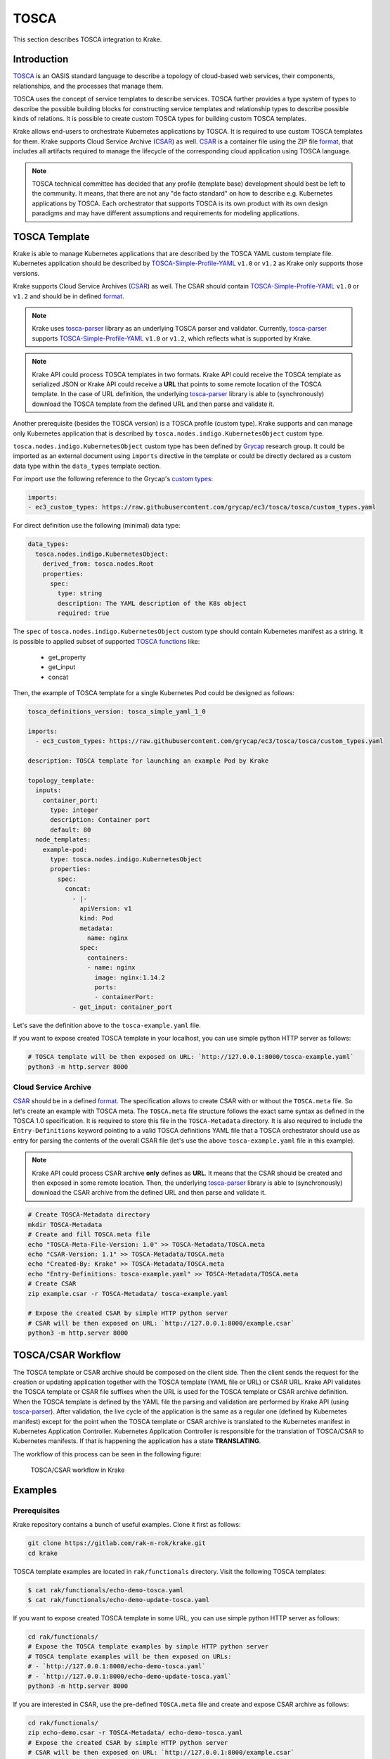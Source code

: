 =====
TOSCA
=====

This section describes TOSCA integration to Krake.


Introduction
============

TOSCA_ is an OASIS standard language to describe a topology of cloud-based web services,
their components, relationships, and the processes that manage them.

TOSCA uses the concept of service templates to describe services.
TOSCA further provides a type system of types to describe the possible building blocks for
constructing service templates and relationship types to describe possible kinds of relations.
It is possible to create custom TOSCA types for building custom TOSCA templates.

Krake allows end-users to orchestrate Kubernetes applications by TOSCA. It is required
to use custom TOSCA templates for them. Krake supports Cloud Service
Archive (CSAR_) as well. CSAR_ is a container file using the ZIP file format_,
that includes all artifacts required to manage the lifecycle of the corresponding
cloud application using TOSCA language.

.. note::

  TOSCA technical committee has decided that any profile (template base)
  development should best be left to the community. It means, that there are not any
  "de facto standard" on how to describe e.g. Kubernetes applications by TOSCA.
  Each orchestrator that supports TOSCA is its own product with its own design paradigms
  and may have different assumptions and requirements for modeling applications.


TOSCA Template
==============

Krake is able to manage Kubernetes applications that are described by the TOSCA YAML custom
template file. Kubernetes application should be described by
TOSCA-Simple-Profile-YAML_ ``v1.0`` or ``v1.2`` as Krake only supports those versions.

Krake supports Cloud Service Archives (CSAR_) as well. The CSAR should contain
TOSCA-Simple-Profile-YAML_ ``v1.0`` or ``v1.2`` and should be in defined format_.

.. note::

  Krake uses tosca-parser_ library as an underlying TOSCA parser and validator.
  Currently, tosca-parser_ supports TOSCA-Simple-Profile-YAML_ ``v1.0`` or ``v1.2``,
  which reflects what is supported by Krake.

.. note::

  Krake API could process TOSCA templates in two formats. Krake API could receive
  the TOSCA template as serialized JSON or Krake API could receive a **URL** that points
  to some remote location of the TOSCA template.
  In the case of URL definition, the underlying tosca-parser_ library is able
  to (synchronously) download the TOSCA template from the defined URL
  and then parse and validate it.

Another prerequisite (besides the TOSCA version) is a TOSCA profile (custom type).
Krake supports and can manage only Kubernetes application that is described by
``tosca.nodes.indigo.KubernetesObject`` custom type.

``tosca.nodes.indigo.KubernetesObject`` custom type has been defined by
Grycap_ research group. It could be imported as an external document using ``imports``
directive in the template or could be directly declared as a custom
data type within the ``data_types`` template section.

For import use the following reference to the Grycap's `custom types`_:

.. code:: yaml

    imports:
    - ec3_custom_types: https://raw.githubusercontent.com/grycap/ec3/tosca/tosca/custom_types.yaml

For direct definition use the following (minimal) data type:

.. code:: yaml

    data_types:
      tosca.nodes.indigo.KubernetesObject:
        derived_from: tosca.nodes.Root
        properties:
          spec:
            type: string
            description: The YAML description of the K8s object
            required: true

The ``spec`` of ``tosca.nodes.indigo.KubernetesObject`` custom type should contain
Kubernetes manifest as a string. It is possible to applied subset of supported `TOSCA functions`_
like:
  - get_property
  - get_input
  - concat

Then, the example of TOSCA template for a single Kubernetes Pod could be designed as follows:

.. code:: yaml

    tosca_definitions_version: tosca_simple_yaml_1_0

    imports:
      - ec3_custom_types: https://raw.githubusercontent.com/grycap/ec3/tosca/tosca/custom_types.yaml

    description: TOSCA template for launching an example Pod by Krake

    topology_template:
      inputs:
        container_port:
          type: integer
          description: Container port
          default: 80
      node_templates:
        example-pod:
          type: tosca.nodes.indigo.KubernetesObject
          properties:
            spec:
              concat:
                - |-
                  apiVersion: v1
                  kind: Pod
                  metadata:
                    name: nginx
                  spec:
                    containers:
                    - name: nginx
                      image: nginx:1.14.2
                      ports:
                      - containerPort:
                - get_input: container_port

Let's save the definition above to the ``tosca-example.yaml`` file.

If you want to expose created TOSCA template in your localhost, you can use simple python HTTP server as follows:

.. code:: bash

    # TOSCA template will be then exposed on URL: `http://127.0.0.1:8000/tosca-example.yaml`
    python3 -m http.server 8000


Cloud Service Archive
---------------------

CSAR_ should be in a defined format_. The specification allows to create CSAR with or without
the ``TOSCA.meta`` file. So let's create an example with TOSCA meta.
The ``TOSCA.meta`` file structure follows the exact same syntax as defined in the TOSCA 1.0 specification.
It is required to store this file in the ``TOSCA-Metadata`` directory. It is also required to
include the ``Entry-Definitions`` keyword pointing to a valid TOSCA definitions YAML file
that a TOSCA orchestrator should use as entry for parsing the contents of the overall CSAR file (let's use
the above ``tosca-example.yaml`` file in this example).

.. note::

  Krake API could process CSAR archive **only** defines as **URL**. It means that
  the CSAR should be created and then exposed in some remote location.
  Then, the underlying tosca-parser_ library is able to (synchronously)
  download the CSAR archive from the defined URL and then parse and validate it.

.. code:: bash

  # Create TOSCA-Metadata directory
  mkdir TOSCA-Metadata
  # Create and fill TOSCA.meta file
  echo "TOSCA-Meta-File-Version: 1.0" >> TOSCA-Metadata/TOSCA.meta
  echo "CSAR-Version: 1.1" >> TOSCA-Metadata/TOSCA.meta
  echo "Created-By: Krake" >> TOSCA-Metadata/TOSCA.meta
  echo "Entry-Definitions: tosca-example.yaml" >> TOSCA-Metadata/TOSCA.meta
  # Create CSAR
  zip example.csar -r TOSCA-Metadata/ tosca-example.yaml

  # Expose the created CSAR by simple HTTP python server
  # CSAR will be then exposed on URL: `http://127.0.0.1:8000/example.csar`
  python3 -m http.server 8000


TOSCA/CSAR Workflow
==============

The TOSCA template or CSAR archive should be composed on the client side. Then the client sends the request
for the creation or updating application together with the TOSCA template (YAML file or URL) or CSAR URL.
Krake API validates the TOSCA template or CSAR file suffixes when the URL is used for the TOSCA template
or CSAR archive definition. When the TOSCA template is defined by the YAML file the parsing and
validation are performed by Krake API (using tosca-parser_).
After validation, the live cycle of the application is the same as a regular one (defined by Kubernetes
manifest) except for the point when the TOSCA template or CSAR archive is translated to the
Kubernetes manifest in Kubernetes Application Controller. Kubernetes Application Controller
is responsible for the translation of TOSCA/CSAR to Kubernetes manifests. If that is happening the
application has a state **TRANSLATING**.

The workflow of this process can be seen in the following figure:

.. figure:: /img/tosca_workflow.png

    TOSCA/CSAR workflow in Krake


Examples
========

Prerequisites
-------------

Krake repository contains a bunch of useful examples. Clone it first as follows:

.. code:: bash

    git clone https://gitlab.com/rak-n-rok/krake.git
    cd krake

TOSCA template examples are located in ``rak/functionals`` directory. Visit the following TOSCA templates:

.. code:: bash

    $ cat rak/functionals/echo-demo-tosca.yaml
    $ cat rak/functionals/echo-demo-update-tosca.yaml

If you want to expose created TOSCA template in some URL, you can use simple python HTTP server as follows:

.. code:: bash

    cd rak/functionals/
    # Expose the TOSCA template examples by simple HTTP python server
    # TOSCA template examples will be then exposed on URLs:
    # - `http://127.0.0.1:8000/echo-demo-tosca.yaml`
    # - `http://127.0.0.1:8000/echo-demo-update-tosca.yaml`
    python3 -m http.server 8000


If you are interested in CSAR, use the pre-defined ``TOSCA.meta`` file and create and expose CSAR archive as follows:

.. code:: bash

    cd rak/functionals/
    zip echo-demo.csar -r TOSCA-Metadata/ echo-demo-tosca.yaml
    # Expose the created CSAR by simple HTTP python server
    # CSAR will be then exposed on URL: `http://127.0.0.1:8000/example.csar`
    python3 -m http.server 8000


Rok
~~~~

TOSCA template YAML file should be applied the same as Kubernetes manifest file
using the rok CLI, see :ref:`user/rok-documentation:Rok documentation`.

- Create an application described by the TOSCA template YAML file:

.. code:: bash

    rok kube app create --file rak/functionals/echo-demo-tosca.yaml echo-demo

- Update an application described by the TOSCA template:

.. code:: bash

    rok kube app update --file rak/functionals/echo-demo-update-tosca.yaml echo-demo

TOSCA template URL or CSAR archive URL should be defined after the `--url` optional argument
using the rok CLI, see :ref:`user/rok-documentation:Rok documentation`.

- Create an application described by the TOSCA template URL:

.. code:: bash

    rok kube app create --url http://127.0.0.1:8000/echo-demo-tosca.yaml echo-demo

- Update an application described by the TOSCA template URL:

.. code:: bash

    rok kube app update --url http://127.0.0.1:8000/echo-demo-update-tosca.yaml echo-demo

- Alternatively, create an application described by the CSAR URL:

.. code:: bash

    rok kube app create --url http://127.0.0.1:8000/example.csar echo-demo

.. tip::

  Krake allows the creation of an application using e.g. plain Kubernetes manifest
  and then updating it using TOSCA or even updating it using CSAR. The same works
  vice-versa. It means, that the application could be created and then updated by
  any supported format (Kubernetes manifest, TOSCA, CSAR).


.. _TOSCA: https://www.oasis-open.org/committees/tc_home.php?wg_abbrev=tosca
.. _custom types: https://raw.githubusercontent.com/grycap/ec3/tosca/tosca/custom_types.yaml
.. _Grycap: https://github.com/grycap
.. _CSAR: https://www.oasis-open.org/committees/download.php/46057/CSAR%20V0-1.docx
.. _format: https://docs.oasis-open.org/tosca/TOSCA-Simple-Profile-YAML/v1.2/os/TOSCA-Simple-Profile-YAML-v1.2-os.html#_Toc528072959
.. _TOSCA-Simple-Profile-YAML: https://docs.oasis-open.org/tosca/TOSCA-Simple-Profile-YAML/
.. _tosca-parser: https://github.com/openstack/tosca-parser
.. _TOSCA functions: http://docs.oasis-open.org/tosca/TOSCA-Simple-Profile-YAML/v1.0/csd05/TOSCA-Simple-Profile-YAML-v1.0-csd05.html
